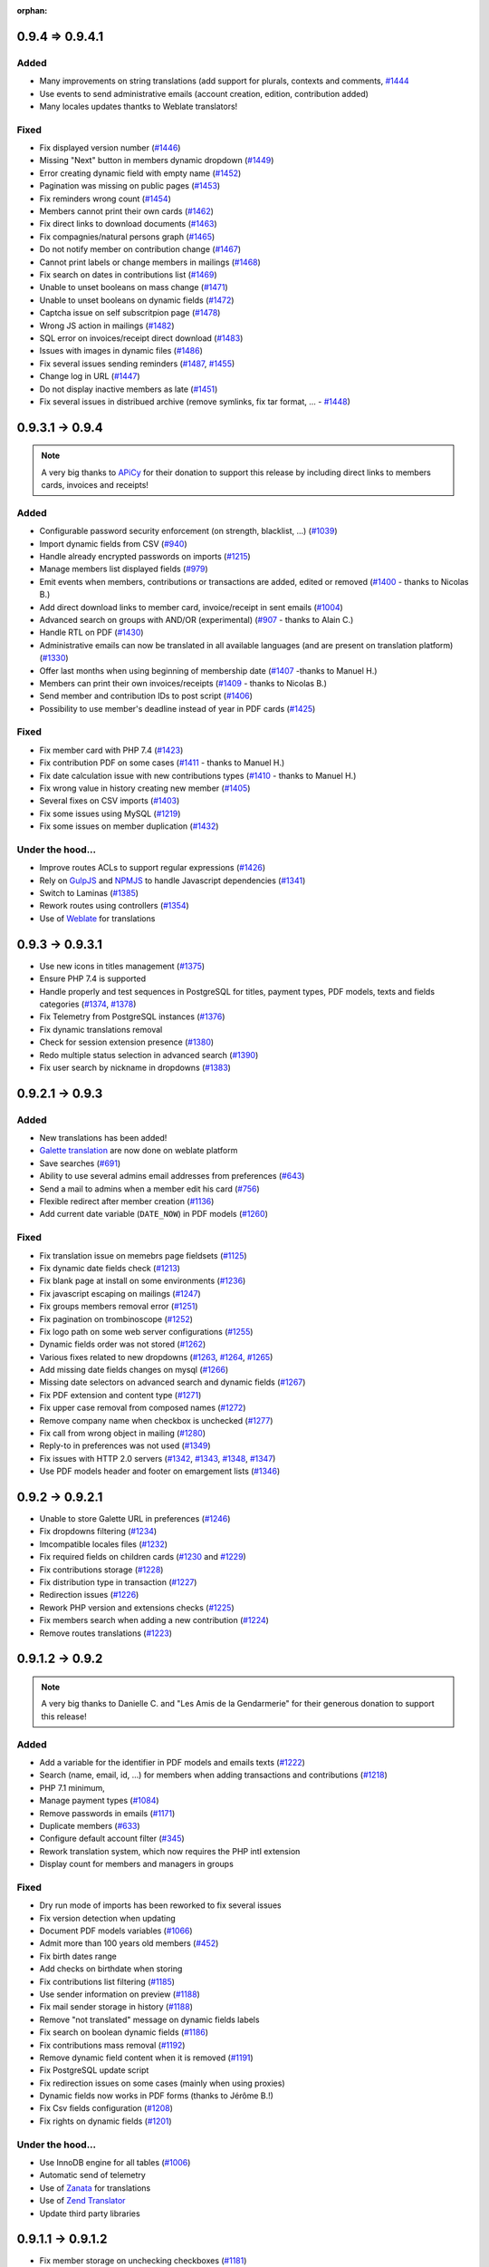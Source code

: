 :orphan:

.. _v0941:

****************
0.9.4 => 0.9.4.1
****************

.. _ajouts_0941:

Added
=====

* Many improvements on string translations (add support for plurals, contexts and comments, `#1444 <https://bugs.galette.eu/issues/1444>`_
* Use events to send administrative emails (account creation, edition, contribution added)
* Many locales updates thantks to Weblate translators!

.. _bogues_0941:

Fixed
=====

* Fix displayed version number (`#1446 <https://bugs.galette.eu/issues/1446>`_)
* Missing "Next" button in members dynamic dropdown (`#1449 <https://bugs.galette.eu/issues/1449>`_)
* Error creating dynamic field with empty name (`#1452 <https://bugs.galette.eu/issues/1452>`_)
* Pagination was missing on public pages (`#1453 <https://bugs.galette.eu/issues/1453>`_)
* Fix reminders wrong count (`#1454 <https://bugs.galette.eu/issues/1454>`_)
* Members cannot print their own cards (`#1462 <https://bugs.galette.eu/issues/1462>`_)
* Fix direct links to download documents (`#1463 <https://bugs.galette.eu/issues/1463>`_)
* Fix compagnies/natural persons graph (`#1465 <https://bugs.galette.eu/issues/1465>`_)
* Do not notify member on contribution change (`#1467 <https://bugs.galette.eu/issues/1467>`_)
* Cannot print labels or change members in mailings (`#1468 <https://bugs.galette.eu/issues/1468>`_)
* Fix search on dates in contributions list (`#1469 <https://bugs.galette.eu/issues/1469>`_)
* Unable to unset booleans on mass change (`#1471 <https://bugs.galette.eu/issues/1471>`_)
* Unable to unset booleans on dynamic fields (`#1472 <https://bugs.galette.eu/issues/1472>`_)
* Captcha issue on self subscritpion page (`#1478 <https://bugs.galette.eu/issues/1478>`_)
* Wrong JS action in mailings (`#1482 <https://bugs.galette.eu/issues/1482>`_)
* SQL error on invoices/receipt direct download (`#1483 <https://bugs.galette.eu/issues/1483>`_)
* Issues with images in dynamic files (`#1486 <https://bugs.galette.eu/issues/1486>`_)
* Fix several issues sending reminders (`#1487 <https://bugs.galette.eu/issues/1487>`_, `#1455 <https://bugs.galette.eu/issues/1455>`_)
* Change log in URL (`#1447 <https://bugs.galette.eu/issues/1447>`_)
* Do not display inactive members as late (`#1451 <https://bugs.galette.eu/issues/1451>`_)
* Fix several issues in distribued archive (remove symlinks, fix tar format, ... - `#1448 <https://bugs.galette.eu/issues/1448>`_)

.. _v094:

****************
0.9.3.1 -> 0.9.4
****************

.. note::

   A very big thanks to `APiCy <https://www.apicy.fr/>`_ for their donation to support this release by including direct links to members cards, invoices and receipts!

.. _ajouts_094:

Added
=====

* Configurable password security enforcement (on strength, blacklist, ...) (`#1039 <https://bugs.galette.eu/issues/1039>`_)
* Import dynamic fields from CSV (`#940 <https://bugs.galette.eu/issues/940>`_)
* Handle already encrypted passwords on imports (`#1215 <https://bugs.galette.eu/issues/1215>`_)
* Manage members list displayed fields (`#979 <https://bugs.galette.eu/issues/979>`_)
* Emit events when members, contributions or transactions are added, edited or removed (`#1400 <https://bugs.galette.eu/issues/1400>`_ - thanks to Nicolas B.)
* Add direct download links to member card, invoice/receipt in sent emails (`#1004 <https://bugs.galette.eu/issues/1004>`_)
* Advanced search on groups with AND/OR (experimental) (`#907 <https://bugs.galette.eu/issues/907>`_ - thanks to Alain C.)
* Handle RTL on PDF (`#1430 <https://bugs.galette.eu/issues/1430>`_)
* Administrative emails can now be translated in all available languages (and are present on translation platform) (`#1330 <https://bugs.galette.eu/issues/1330>`_)
* Offer last months when using beginning of membership date (`#1407 <https://bugs.galette.eu/issues/1407>`_ -thanks to Manuel H.)
* Members can print their own invoices/receipts (`#1409 <https://bugs.galette.eu/issues/1409>`_ - thanks to Nicolas B.)
* Send member and contribution IDs to post script (`#1406 <https://bugs.galette.eu/issues/1406>`_)
* Possibility to use member's deadline instead of year in PDF cards (`#1425 <https://bugs.galette.eu/issues/1425>`_)

.. _bogues_094:

Fixed
=====

* Fix member card with PHP 7.4 (`#1423 <https://bugs.galette.eu/issues/1423>`_)
* Fix contribution PDF on some cases (`#1411 <https://bugs.galette.eu/issues/1411>`_ - thanks to Manuel H.)
* Fix date calculation issue with new contributions types (`#1410 <https://bugs.galette.eu/issues/1410>`_ - thanks to Manuel H.)
* Fix wrong value in history creating new member (`#1405 <https://bugs.galette.eu/issues/1405>`_)
* Several fixes on CSV imports (`#1403 <https://bugs.galette.eu/issues/1403>`_)
* Fix some issues using MySQL (`#1219 <https://bugs.galette.eu/issues/1219>`_)
* Fix some issues on member duplication (`#1432 <https://bugs.galette.eu/issues/1432>`_)

.. _souscapot_094:

Under the hood...
=================

* Improve routes ACLs to support regular expressions (`#1426 <https://bugs.galette.eu/issues/1426>`_)
* Rely on `GulpJS <https://gulpjs.com/>`_ and `NPMJS <https://www.npmjs.com/>`_ to handle Javascript dependencies (`#1341 <https://bugs.galette.eu/issues/1341>`_)
* Switch to Laminas (`#1385 <https://bugs.galette.eu/issues/1385>`_)
* Rework routes using controllers (`#1354 <https://bugs.galette.eu/issues/1354>`_)
* Use of `Weblate <https://weblate.org>`_ for translations

.. _v0931:

****************
0.9.3 -> 0.9.3.1
****************

* Use new icons in titles management (`#1375 <https://bugs.galette.eu/issues/1375>`_)
* Ensure PHP 7.4 is supported
* Handle properly and test sequences in PostgreSQL for titles, payment types, PDF models, texts and fields categories (`#1374 <https://bugs.galette.eu/issues/1374>`_, `#1378 <https://bugs.galette.eu/issues/1378>`_)
* Fix Telemetry from PostgreSQL instances (`#1376 <https://bugs.galette.eu/issues/1376>`_)
* Fix dynamic translations removal
* Check for session extension presence (`#1380 <https://bugs.galette.eu/issues/1380>`_)
* Redo multiple status selection in advanced search (`#1390 <https://bugs.galette.eu/issues/1390>`_)
* Fix user search by nickname in dropdowns (`#1383 <https://bugs.galette.eu/issues/1383>`_)

.. _v093:

****************
0.9.2.1 -> 0.9.3
****************

.. _ajouts_093:

Added
=====

* New translations has been added!
* `Galette translation <https://hosted.weblate.org/projects/galette/>`_ are now done on weblate platform
* Save searches (`#691 <https://bugs.galette.eu/issues/691>`_)
* Ability to use several admins email addresses from preferences (`#643 <https://bugs.galette.eu/issues/643>`_)
* Send a mail to admins when a member edit his card (`#756 <https://bugs.galette.eu/issues/756>`_)
* Flexible redirect after member creation (`#1136 <https://bugs.galette.eu/issues/1136>`_)
* Add current date variable (``DATE_NOW``) in PDF models (`#1260 <https://bugs.galette.eu/issues/1260>`_)

.. _bogues_093:

Fixed
=====

* Fix translation issue on memebrs page fieldsets (`#1125 <https://bugs.galette.eu/issues/1125>`_)
* Fix dynamic date fields check (`#1213 <https://bugs.galette.eu/issues/1213>`_)
* Fix blank page at install on some environments (`#1236 <https://bugs.galette.eu/issues/1236>`_)
* Fix javascript escaping on mailings (`#1247 <https://bugs.galette.eu/issues/1247>`_)
* Fix groups members removal error (`#1251 <https://bugs.galette.eu/issues/1251>`_)
* Fix pagination on trombinoscope (`#1252 <https://bugs.galette.eu/issues/1252>`_)
* Fix logo path on some web server configurations (`#1255 <https://bugs.galette.eu/issues/1255>`_)
* Dynamic fields order was not stored (`#1262 <https://bugs.galette.eu/issues/1262>`_)
* Various fixes related to new dropdowns (`#1263 <https://bugs.galette.eu/issues/1263>`_, `#1264 <https://bugs.galette.eu/issues/1264>`_, `#1265 <https://bugs.galette.eu/issues/1265>`_)
* Add missing date fields changes on mysql (`#1266 <https://bugs.galette.eu/issues/1266>`_)
* Missing date selectors on advanced search and dynamic fields (`#1267 <https://bugs.galette.eu/issues/1267>`_)
* Fix PDF extension and content type (`#1271 <https://bugs.galette.eu/issues/1271>`_)
* Fix upper case removal from composed names (`#1272 <https://bugs.galette.eu/issues/1272>`_)
* Remove company name when checkbox is unchecked (`#1277 <https://bugs.galette.eu/issues/1277>`_)
* Fix call from wrong object in mailing (`#1280 <https://bugs.galette.eu/issues/1280>`_)
* Reply-to in preferences was not used (`#1349 <https://bugs.galette.eu/issues/1349>`_)
* Fix issues with HTTP 2.0 servers (`#1342 <https://bugs.galette.eu/issues/1342>`_, `#1343 <https://bugs.galette.eu/issues/1343>`_, `#1348 <https://bugs.galette.eu/issues/1348>`_, `#1347 <https://bugs.galette.eu/issues/1347>`_)
* Use PDF models header and footer on emargement lists (`#1346 <https://bugs.galette.eu/issues/1346>`_)

.. _v0921:

****************
0.9.2 -> 0.9.2.1
****************

* Unable to store Galette URL in preferences (`#1246 <https://bugs.galette.eu/issues/1246>`_)
* Fix dropdowns filtering (`#1234 <https://bugs.galette.eu/issues/1234>`_)
* Imcompatible locales files (`#1232 <https://bugs.galette.eu/issues/1232>`_)
* Fix required fields on children cards (`#1230 <https://bugs.galette.eu/issues/1230>`_ and `#1229 <https://bugs.galette.eu/issues/1229>`_)
* Fix contributions storage (`#1228 <https://bugs.galette.eu/issues/1228>`_)
* Fix distribution type in transaction (`#1227 <https://bugs.galette.eu/issues/1227>`_)
* Redirection issues (`#1226 <https://bugs.galette.eu/issues/1226>`_)
* Rework PHP version and extensions checks (`#1225 <https://bugs.galette.eu/issues/1225>`_)
* Fix members search when adding a new contribution (`#1224 <https://bugs.galette.eu/issues/1224>`_)
* Remove routes translations (`#1223 <https://bugs.galette.eu/issues/1223>`_)

.. _v092:

****************
0.9.1.2 -> 0.9.2
****************

.. note::

   A very big thanks to Danielle C. and "Les Amis de la Gendarmerie" for their generous donation to support this release!


.. _ajouts_092:

Added
=====

* Add a variable for the identifier in PDF models and emails texts (`#1222 <https://bugs.galette.eu/issues/1222>`_)
* Search (name, email, id, ...) for members when adding transactions and contributions (`#1218 <https://bugs.galette.eu/issues/1218>`_)
* PHP 7.1 minimum,
* Manage payment types (`#1084 <https://bugs.galette.eu/issues/1084>`_)
* Remove passwords in emails (`#1171 <https://bugs.galette.eu/issues/1171>`_)
* Duplicate members (`#633 <https://bugs.galette.eu/issues/633>`_)
* Configure default account filter (`#345 <https://bugs.galette.eu/issues/345>`_)
* Rework translation system, which now requires the PHP intl extension
* Display count for members and managers in groups

.. _bogues_092:

Fixed
=====

* Dry run mode of imports has been reworked to fix several issues
* Fix version detection when updating
* Document PDF models variables (`#1066 <https://bugs.galette.eu/issues/1066>`_)
* Admit more than 100 years old members (`#452 <https://bugs.galette.eu/issues/452>`_)
* Fix birth dates range
* Add checks on birthdate when storing
* Fix contributions list filtering (`#1185 <https://bugs.galette.eu/issues/1185>`_)
* Use sender information on preview (`#1188 <https://bugs.galette.eu/issues/1188>`_)
* Fix mail sender storage in history (`#1188 <https://bugs.galette.eu/issues/1188>`_)
* Remove "not translated" message on dynamic fields labels
* Fix search on boolean dynamic fields (`#1186 <https://bugs.galette.eu/issues/1186>`_)
* Fix contributions mass removal (`#1192 <https://bugs.galette.eu/issues/1192>`_)
* Remove dynamic field content when it is removed (`#1191 <https://bugs.galette.eu/issues/1191>`_)
* Fix PostgreSQL update script
* Fix redirection issues on some cases (mainly when using proxies)
* Dynamic fields now works in PDF forms (thanks to Jérôme B.!)
* Fix Csv fields configuration (`#1208 <https://bugs.galette.eu/issues/1208>`_)
* Fix rights on dynamic fields (`#1201 <https://bugs.galette.eu/issues/1201>`_)

.. _souscapot_092:

Under the hood...
=================

* Use InnoDB engine for all tables (`#1006 <https://bugs.galette.eu/issues/1006>`_)
* Automatic send of telemetry
* Use of `Zanata <https://zanata.org>`_ for translations
* Use of `Zend Translator <https://docs.zendframework.com/zend-i18n/>`_
* Update third party libraries

.. _v0912:

******************
0.9.1.1 -> 0.9.1.2
******************

* Fix member storage on unchecking checkboxes (`#1181 <https://bugs.galette.eu/issues/1181>`_)
* Fix member storage when title field is not displayed (`#1181 <https://bugs.galette.eu/issues/1181>`_)

.. _v0911:

****************
0.9.1 -> 0.9.1.1
****************

* Fix unopportune group removal on member update (`#1178 <https://bugs.galette.eu/issues/1178>`_)
* Fix URL for reverse proxies (`#1176 <https://bugs.galette.eu/issues/1176>`_)
* Fix redirection when member is not logged in (`#1175 <https://bugs.galette.eu/issues/1175>`_)

.. _v091:

************
0.9 -> 0.9.1
************

.. note::

   Thanks to the "Association Bretonne des Amis de Saint Jacques de Compostelle" who has sponsorised sender choice!

.. _ajouts_091:

Added
=====

* Mass change on members (`#696 <https://bugs.galette.eu/issues/696>`_)
* Choose default state for new members in preferences (`#963 <https://bugs.galette.eu/issues/963>`_)
* Customizabe text in pages footer (`#1107 <https://bugs.galette.eu/issues/1107>`_)
* Add German translation (`#1165 <https://bugs.galette.eu/issues/1165>`_, thanks to Arnold W.)
* Choose sender information when sending a mail (`#1142 <https://bugs.galette.eu/issues/1142>`_)

.. _bogues_091:

Fixed
=====

* Check PDF models are present (`#1134 <https://bugs.galette.eu/issues/1134>`_)
* Take into account logs preferences (`#440 <https://bugs.galette.eu/issues/440>`_)
* Update a dynamic field now updates member's modification date (`#1002 <https://bugs.galette.eu/issues/1002>`_)
* GPG key field was too short (`#1032 <https://bugs.galette.eu/issues/1032>`_)
* Fix differences beetween MySQL and PostgreSQL schemas (`#1072 <https://bugs.galette.eu/issues/1072>`_)
* Clean data from 0.9RC (`#1093 <https://bugs.galette.eu/issues/1093>`_)
* Change email field size to suits standards (`#1121 <https://bugs.galette.eu/issues/1121>`_)
* Fix update issues
* Fix contribution end date calculation (`#1144 <https://bugs.galette.eu/issues/1144>`_)
* Fix redirection after creating a new contribution (`#1145 <https://bugs.galette.eu/issues/1145>`_)
* Fix dynamic fields on transactions and contributions (`#1146 <https://bugs.galette.eu/issues/1146>`_)
* Fix static resources path on some configurations (`#1152 <https://bugs.galette.eu/issues/1152>`_)
* Admin information fields was emptied when a member was edited from a non admin account (`#1154 <https://bugs.galette.eu/issues/1154>`_)
* Fix required dynamic file fields updating member (`#1160 <https://bugs.galette.eu/issues/1160>`_)
* Fix security Checks generating PDF members cards (`#1164 <https://bugs.galette.eu/issues/1164>`_)
* Add expiration on RSS feed calls to prevent freezes (`#989 <https://bugs.galette.eu/issues/989>`_)

.. _v090:

**************
0.8.3.4 -> 0.9
**************

.. _ajouts_090:

Added
=====

* Use two steps removal everywhere; with a real confirmation required (not relying on a Javascript event)
* Cascade removal on groups children
* Change all URLs (`#417 <https://bugs.galette.eu/issues/417>`_), and translate them
* Super admin can impersonate another account without its authentication information
* Responsive display
* Configure connection delay
* Test mail parameters from preferences (`#588 <https://bugs.galette.eu/issues/588>`_)
* Check for duplicates created using imports dry-run (`#729 <https://bugs.galette.eu/issues/729>`_)
* Check statuses using imports dry-run (`#999 <https://bugs.galette.eu/issues/999>`_)
* Preview attached files on mailing preview (`#735 <https://bugs.galette.eu/issues/735>`_)
* Select all and reverse selection on top and bottom of list (`#795 <https://bugs.galette.eu/issues/795>`_)
* Statuses are no longer uniques (`#887 <https://bugs.galette.eu/issues/887>`_)
* Authenticate from email address (`#919 <https://bugs.galette.eu/issues/919>`_)
* Handle reverse proxy on logs (`#997 <https://bugs.galette.eu/issues/997>`_ and `#1029 <https://bugs.galette.eu/issues/1029>`_ - thanks to Georges R.!)
* Autocomplete towns, zip codes, countries and birth places (`#1005 <https://bugs.galette.eu/issues/1005>`_)
* A behavior configuration file whith some examples has been added in ``config`` directory (`#1011 <https://bugs.galette.eu/issues/1011>`_)
* Warning message when application is configured to display errors (`#1011 <https://bugs.galette.eu/issues/1011>`_)
* Handle non secure SMTP connections (self-signed certificates, etc. `#1020 <https://bugs.galette.eu/issues/1020>`_)
* Minimum PHP version is now 5.6
* It is possible to expose only a sub directory (``webroot``, whith limited contents) on the web server
* Type free search fields (thanks to Guillaume R.!)
* Improve access control on fields by adding new roles (thanks to Guillaume R.!)
* Integrate AdminTools plugin (`#1071 <https://bugs.galette.eu/issues/1071>`_)
* Free search on status texts (`#1061 <https://bugs.galette.eu/issues/1061>`_)
* Improve fields management in free search (thanks to Guillaume R.!)
* Script for extrernal statistics (`#787 <https://bugs.galette.eu/issues/787>`_)
* Send `telemetry information and registration <https://telemetry.galette.eu>`_ :)

.. _bogues_090:

Fixed
=====

* Better PDF errors management (`#249 <https://bugs.galette.eu/issues/249>`_)
* Add version number to sessions (`#315 <https://bugs.galette.eu/issues/315>`_)
* Missing translation in messages headers (`#673 <https://bugs.galette.eu/issues/673>`_)
* Members listed several times when searching on groups (`final fix for #687 <https://bugs.galette.eu/issues/687>`_)
* Error on calculated late days in some cases (`#902 <https://bugs.galette.eu/issues/902>`_)
* Parent group was lost when a group manager edit a group (`#990 <https://bugs.galette.eu/issues/990>`_)
* Remove parent field from fields configuration (`#1033 <https://bugs.galette.eu/issues/1033>`_)
* Error sending reminder mail (`#1046 <https://bugs.galette.eu/issues/1046>`_)

.. _souscapot_090:

Under the hood...
=================

* Update third party libraries
* Rely on `Slim <https://www.slimframework.com/>`_ for URL management
* Manage third party libraries with `Composer <https://getcomposer.org/>`_
* Use PSR2 coding standards (with PEAR comment rules)

